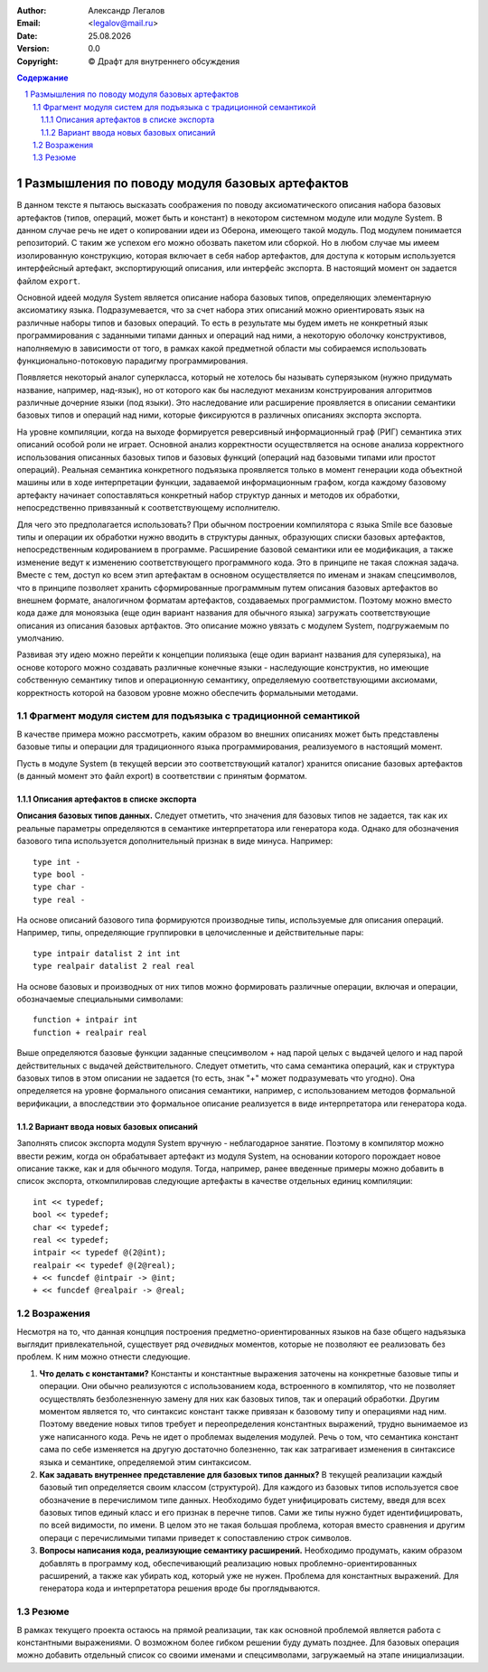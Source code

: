 .. |date| date:: %d.%m.%Y
.. |time| date:: %H:%M
.. |copy| unicode:: 0xA9 .. copyright sign

.. Текущая дата |date| и время |time|

.. meta::
   :description: Описание концепций, языковых и инструментальных средств функционально-потокового параллельного программирования.
   :keywords: парадигмы программирования, функционально-потоковое параллельное программирование

:Author:    Александр Легалов
:Email:     <legalov@mail.ru>
:Date:      |date|
:Version:   0.0

:Copyright: |copy| Драфт для внутреннего обсуждения

.. sectnum::
    :start: 1

.. contents:: Содержание
    :depth: 4


=================================================
Размышления по поводу модуля базовых артефактов
=================================================

В данном тексте я пытаюсь высказать соображения по поводу аксиоматического описания набора базовых артефактов (типов, операций, может быть и констант) в некотором системном модуле или модуле System.
В данном случае речь не идет о копировании идеи из Оберона, имеющего такой модуль. Под модулем понимается репозиторий. С таким же успехом его можно обозвать пакетом или сборкой. Но в любом случае мы имеем изолированную конструкцию, которая включает в себя набор артефактов, для доступа к которым используется интерфейсный артефакт, экспортирующий описания, или интерфейс экспорта. В настоящий момент он задается файлом ``export``.

Основной идеей модуля System является описание набора базовых типов, определяющих элементарную аксиоматику языка. Подразумевается, что за счет набора этих описаний можно ориентировать язык на различные наборы типов и базовых операций. То есть в результате мы будем иметь не конкретный язык программирования с заданными типами данных и операций над ними, а некоторую оболочку конструктивов, наполняемую в зависимости от того, в рамках какой предметной области мы собираемся использовать функционально-потоковую парадигму программирования.

Появляется некоторый аналог суперкласса, который не хотелось бы называть суперязыком (нужно придумать название, например, над-язык), но от которого как бы наследуют механизм конструирования алгоритмов различные дочерние языки (под языки). Это наследование или расширение проявляется в описании семантики базовых типов и операций над ними, которые фиксируются в различных описаниях экспорта экспорта.

На уровне компиляции, когда на выходе формируется реверсивный информационный граф (РИГ) семантика этих описаний особой роли не играет. Основной анализ корректности осуществляется на основе анализа корректного использования описанных базовых типов и базовых функций (операций над базовыми типами или простот операций). Реальная семантика конкретного подъязыка проявляется только в момент генерации кода объектной машины или в ходе интерпретации функции, задаваемой информационным графом, когда каждому базовому артефакту начинает сопоставляться конкретный набор структур данных и методов их обработки, непосредственно привязанный к соответствующему исполнителю.

Для чего это предполагается использовать? При обычном построении компилятора с языка Smile все базовые типы и операции их обработки нужно вводить в структуры данных, образующих списки базовых артефактов, непосредственным кодированием в программе. Расширение базовой семантики или ее модификация, а также изменение ведут к изменению соответствующего программного кода. Это в принципе не такая сложная задача. Вместе с тем, доступ ко всем этип артефактам в основном осуществляется по именам и знакам спецсимволов, что в принципе позволяет хранить сформированные программным путем описания базовых артефактов во внешнем формате, аналогичном форматам артефактов, создаваемых программистом. Поэтому можно вместо кода даже для моноязыка (еще один вариант названия для обычного языка) загружать соответствующие описания из описания базовых артфактов. Это описание можно увязать с модулем System, подгружаемым по умолчанию.

Развивая эту идею можно перейти к концепции полиязыка (еще один вариант названия для суперязыка), на основе которого можно создавать различные конечные языки - наследующие конструктив, но имеющие собственную семантику типов и операционную семантику, определяемую соответствующими аксиомами, корректность которой на базовом уровне можно обеспечить формальными методами.

Фрагмент модуля систем для подъязыка с традиционной семантикой
-----------------------------------------------------------------

В качестве примера можно рассмотреть, каким образом во внешних описаниях может быть представлены базовые типы и операции для традиционного языка программирования, реализуемого в настоящий момент.

Пусть в модуле System (в текущей версии это соответствующий каталог) хранится описание базовых артефактов (в данный момент это файл export) в соответствии с принятым форматом. 

Описания артефактов в списке экспорта
~~~~~~~~~~~~~~~~~~~~~~~~~~~~~~~~~~~~~~~~~~~~

**Описания базовых типов данных.** Следует отметить, что значения для базовых типов не задается, так как их реальные параметры определяются в семантике интерпретатора или генератора кода. Однако для обозначения базового типа используется дополнительный признак в виде минуса. Например::

    type int -
    type bool -
    type char -
    type real -

На основе описаний базового типа формируются производные типы, используемые для описания операций. Например, типы, определяющие группировки в целочисленные и действительные пары::

    type intpair datalist 2 int int
    type realpair datalist 2 real real

На основе базовых и производных от них типов можно формировать различные операции, включая и операции, обозначаемые специальными символами::

    function + intpair int
    function + realpair real

Выше определяются базовые функции заданные спецсимволом + над парой целых с выдачей целого и над парой действительных с выдачей действительного. Следует отметить, что сама семантика операций, как и структура базовых типов в этом описании не задается (то есть, знак "+" может подразумевать что угодно). Она определяется на уровне формального описания семантики, например, с использованием методов формальной верификации, а впоследствии это формальное описание реализуется в виде интерпретатора или генератора кода.

Вариант ввода новых базовых описаний
~~~~~~~~~~~~~~~~~~~~~~~~~~~~~~~~~~~~~~~~~

Заполнять список экспорта модуля System вручную - неблагодарное занятие. Поэтому в компилятор можно ввести режим, когда он обрабатывает артефакт из модуля System, на основании которого порождает новое описание также, как и для обычного модуля.
Тогда, например, ранее введенные примеры можно добавить в список экспорта, откомпилировав следующие артефакты в качестве отдельных единиц компиляции::

    int << typedef;
    bool << typedef;
    char << typedef;
    real << typedef;
    intpair << typedef @(2@int);
    realpair << typedef @(2@real);
    + << funcdef @intpair -> @int;
    + << funcdef @realpair -> @real;

Возражения
----------------

Несмотря на то, что данная концпция построения предметно-ориентированных языков на базе общего надъязыка выглядит привлекательной, существует ряд *очевидных* моментов, которые не позволяют ее реализовать без проблем. К ним можно отнести следующие.

#. **Что делать с константами?** Константы и константные выражения заточены на конкретные базовые типы и операции. Они обычно реализуются с использованием кода, встроенного в компилятор, что не позволяет осуществлять безболезненную замену для них как базовых типов, так и операций обработки. Другим моментом является то, что синтаксис констант также привязан к базовому типу и операциями над ним. Поэтому введение новых типов требует и переопределения константных выражений, трудно вынимаемое из уже написанного кода. Речь не идет о проблемах выделения модулей. Речь о том, что семантика констант сама по себе изменяется на другую достаточно болезненно, так как затрагивает изменения в синтаксисе языка и семантике, определяемой этим синтаксисом.
#. **Как задавать внутреннее представление для базовых типов данных?** В текущей реализации каждый базовый тип определяется своим классом (структурой). Для каждого из базовых типов используется свое обозначение в перечислимом типе данных. Необходимо будет унифицировать систему, введя для всех базовых типов единый класс и его признак в перечне типов. Сами же типы нужно будет идентифицировать, по всей видимости, по имени. В целом это не такая большая проблема, которая вместо сравнения и другим операци с перечислимыми типами приведет к сопоставлению строк символов.
#. **Вопросы написания кода, реализующие семантику расширений.** Необходимо продумать, каким образом добавлять в программу код, обеспечивающий реализацию новых проблемно-ориентированных расширений, а также как убирать код, который уже не нужен. Проблема для константных выражений. Для генератора кода и интерпретатора решения вроде бы проглядываются.

Резюме
-----------

В рамках текущего проекта остаюсь на прямой реализации, так как основной проблемой является работа с константными выражениями. О возможном более гибком решении буду думать позднее.
Для базовых операция можно добавить отдельный список со своими именами и спецсимволами, загружаемый на этапе инициализации.
